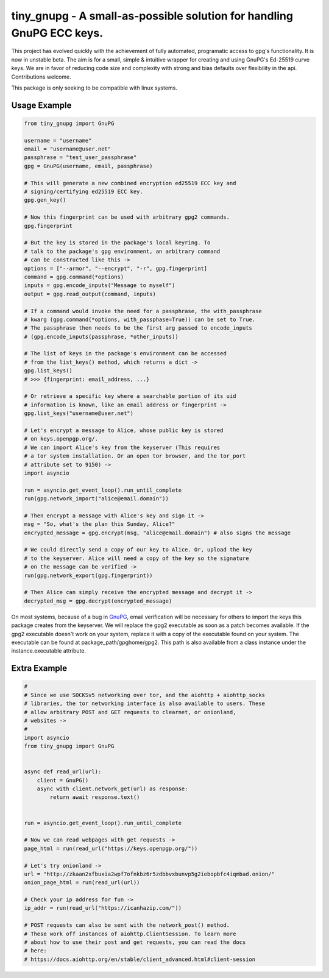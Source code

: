 tiny_gnupg - A small-as-possible solution for handling GnuPG ECC keys.
======================================================================
This project has evolved quickly with the achievement of fully automated,
programatic access to gpg's functionality. It is now in unstable beta. 
The aim is for a small, simple & intuitive wrapper for creating and using 
GnuPG's Ed-25519 curve keys. We are in favor of reducing code size and 
complexity with strong and bias defaults over flexibility in the api. 
Contributions welcome.

This package is only seeking to be compatible with linux systems.


Usage Example
-------------

.. code:: python

    from tiny_gnupg import GnuPG

    username = "username"
    email = "username@user.net"
    passphrase = "test_user_passphrase"
    gpg = GnuPG(username, email, passphrase)

    # This will generate a new combined encryption ed25519 ECC key and
    # signing/certifying ed25519 ECC key.
    gpg.gen_key()

    # Now this fingerprint can be used with arbitrary gpg2 commands.
    gpg.fingerprint

    # But the key is stored in the package's local keyring. To
    # talk to the package's gpg environment, an arbitrary command
    # can be constructed like this ->
    options = ["--armor", "--encrypt", "-r", gpg.fingerprint]
    command = gpg.command(*options)
    inputs = gpg.encode_inputs("Message to myself")
    output = gpg.read_output(command, inputs)

    # If a command would invoke the need for a passphrase, the with_passphrase
    # kwarg (gpg.command(*options, with_passphase=True)) can be set to True.
    # The passphrase then needs to be the first arg passed to encode_inputs
    # (gpg.encode_inputs(passphrase, *other_inputs))

    # The list of keys in the package's environment can be accessed
    # from the list_keys() method, which returns a dict ->
    gpg.list_keys()
    # >>> {fingerprint: email_address, ...}

    # Or retrieve a specific key where a searchable portion of its uid
    # information is known, like an email address or fingerprint ->
    gpg.list_keys("username@user.net")

    # Let's encrypt a message to Alice, whose public key is stored
    # on keys.openpgp.org/.
    # We can import Alice's key from the keyserver (This requires 
    # a tor system installation. Or an open tor browser, and the tor_port
    # attribute set to 9150) ->
    import asyncio

    run = asyncio.get_event_loop().run_until_complete
    run(gpg.network_import("alice@email.domain"))

    # Then encrypt a message with Alice's key and sign it ->    
    msg = "So, what's the plan this Sunday, Alice?"
    encrypted_message = gpg.encrypt(msg, "alice@email.domain") # also signs the message

    # We could directly send a copy of our key to Alice. Or, upload the key
    # to the keyserver. Alice will need a copy of the key so the signature 
    # on the message can be verified ->
    run(gpg.network_export(gpg.fingerprint))

    # Then Alice can simply receive the encrypted message and decrypt it ->
    decrypted_msg = gpg.decrypt(encrypted_message)

On most systems, because of a bug in GnuPG_, email verification will be necessary for others to import the keys this package creates from the keyserver. We will replace the gpg2 executable as soon as a patch becomes available.
If the gpg2 executable doesn't work on your system, replace it with a copy of the executable found on your system. The executable can be found at package_path/gpghome/gpg2. This path is also available from a class instance under the instance.executable attribute.
    
.. _GnuPG: https://dev.gnupg.org/T4393



Extra Example
-------------

.. code:: python

    #
    # Since we use SOCKSv5 networking over tor, and the aiohttp + aiohttp_socks 
    # libraries, the tor networking interface is also available to users. These
    # allow arbitrary POST and GET requests to clearnet, or onionland,
    # websites ->
    #
    import asyncio
    from tiny_gnupg import GnuPG


    async def read_url(url):
        client = GnuPG()
        async with client.network_get(url) as response:
            return await response.text()


    run = asyncio.get_event_loop().run_until_complete

    # Now we can read webpages with get requests ->
    page_html = run(read_url("https://keys.openpgp.org/"))

    # Let's try onionland ->
    url = "http://zkaan2xfbuxia2wpf7ofnkbz6r5zdbbvxbunvp5g2iebopbfc4iqmbad.onion/"
    onion_page_html = run(read_url(url))

    # Check your ip address for fun ->
    ip_addr = run(read_url("https://icanhazip.com/"))

    # POST requests can also be sent with the network_post() method.
    # These work off instances of aiohttp.ClientSession. To learn more
    # about how to use their post and get requests, you can read the docs
    # here: 
    # https://docs.aiohttp.org/en/stable/client_advanced.html#client-session
